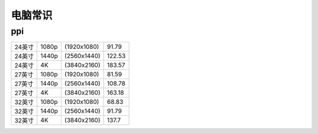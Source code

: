 电脑常识
=======================

ppi
---------------------

======= ========== =============  ========
24英寸	  1080p    (1920x1080)     91.79
24英寸	  1440p    (2560x1440)     122.53
24英寸	  4K       (3840x2160)     183.57
27英寸	  1080p    (1920x1080)     81.59
27英寸	  1440p    (2560x1440)     108.78
27英寸	  4K       (3840x2160)     163.18
32英寸	  1080p    (1920x1080)     68.83
32英寸	  1440p    (2560x1440)     91.79
32英寸	  4K       (3840x2160)     137.7
======= ========== =============  ========